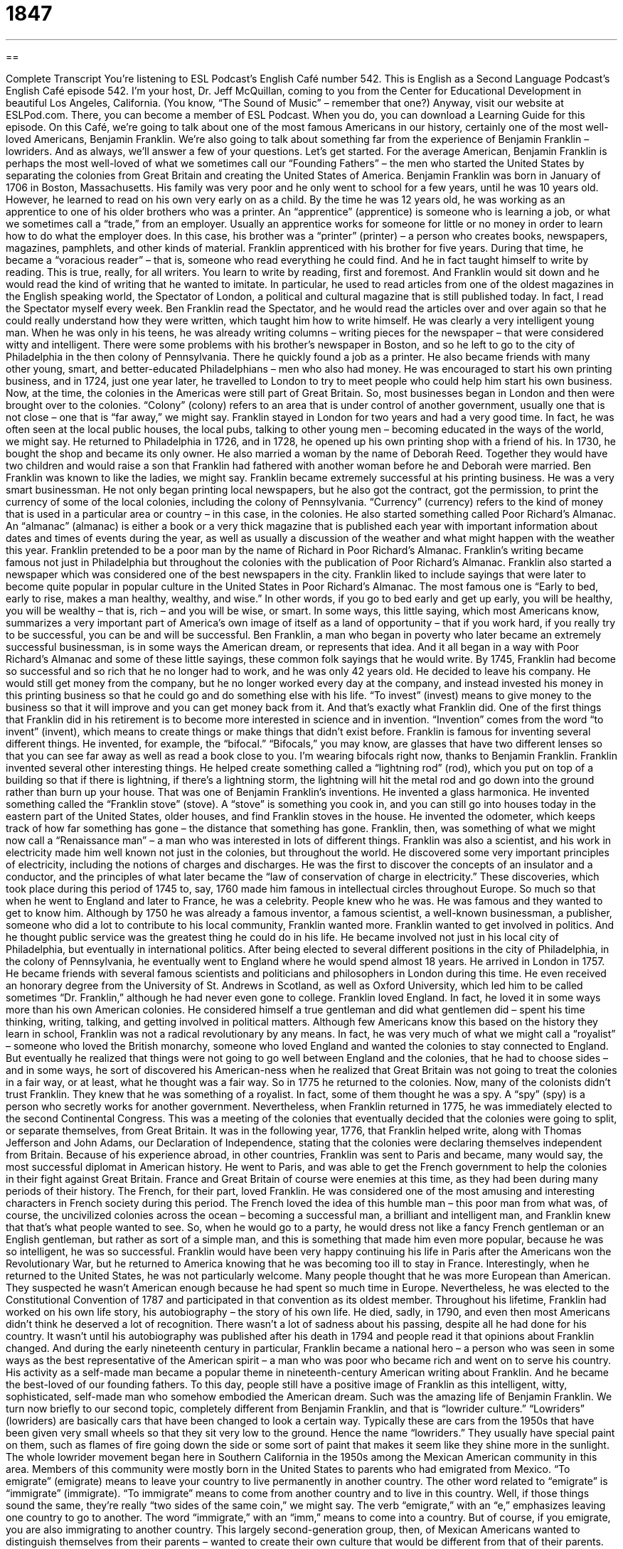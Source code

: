 = 1847
:toc: left
:toclevels: 3
:sectnums:
:stylesheet: ../../../myAdocCss.css

'''

== 

Complete Transcript
You’re listening to ESL Podcast’s English Café number 542.
This is English as a Second Language Podcast’s English Café episode 542. I’m your host, Dr. Jeff McQuillan, coming to you from the Center for Educational Development in beautiful Los Angeles, California. (You know, “The Sound of Music” – remember that one?)
Anyway, visit our website at ESLPod.com. There, you can become a member of ESL Podcast. When you do, you can download a Learning Guide for this episode.
On this Café, we’re going to talk about one of the most famous Americans in our history, certainly one of the most well-loved Americans, Benjamin Franklin. We’re also going to talk about something far from the experience of Benjamin Franklin – lowriders. And as always, we’ll answer a few of your questions. Let’s get started.
For the average American, Benjamin Franklin is perhaps the most well-loved of what we sometimes call our “Founding Fathers” – the men who started the United States by separating the colonies from Great Britain and creating the United States of America.
Benjamin Franklin was born in January of 1706 in Boston, Massachusetts. His family was very poor and he only went to school for a few years, until he was 10 years old. However, he learned to read on his own very early on as a child. By the time he was 12 years old, he was working as an apprentice to one of his older brothers who was a printer. An “apprentice” (apprentice) is someone who is learning a job, or what we sometimes call a “trade,” from an employer. Usually an apprentice works for someone for little or no money in order to learn how to do what the employer does.
In this case, his brother was a “printer” (printer) – a person who creates books, newspapers, magazines, pamphlets, and other kinds of material. Franklin apprenticed with his brother for five years. During that time, he became a “voracious reader” – that is, someone who read everything he could find. And he in fact taught himself to write by reading. This is true, really, for all writers. You learn to write by reading, first and foremost. And Franklin would sit down and he would read the kind of writing that he wanted to imitate.
In particular, he used to read articles from one of the oldest magazines in the English speaking world, the Spectator of London, a political and cultural magazine that is still published today. In fact, I read the Spectator myself every week. Ben Franklin read the Spectator, and he would read the articles over and over again so that he could really understand how they were written, which taught him how to write himself. He was clearly a very intelligent young man.
When he was only in his teens, he was already writing columns – writing pieces for the newspaper – that were considered witty and intelligent. There were some problems with his brother’s newspaper in Boston, and so he left to go to the city of Philadelphia in the then colony of Pennsylvania. There he quickly found a job as a printer. He also became friends with many other young, smart, and better-educated Philadelphians – men who also had money.
He was encouraged to start his own printing business, and in 1724, just one year later, he travelled to London to try to meet people who could help him start his own business. Now, at the time, the colonies in the Americas were still part of Great Britain. So, most businesses began in London and then were brought over to the colonies. “Colony” (colony) refers to an area that is under control of another government, usually one that is not close – one that is “far away,” we might say.
Franklin stayed in London for two years and had a very good time. In fact, he was often seen at the local public houses, the local pubs, talking to other young men – becoming educated in the ways of the world, we might say. He returned to Philadelphia in 1726, and in 1728, he opened up his own printing shop with a friend of his.
In 1730, he bought the shop and became its only owner. He also married a woman by the name of Deborah Reed. Together they would have two children and would raise a son that Franklin had fathered with another woman before he and Deborah were married. Ben Franklin was known to like the ladies, we might say.
Franklin became extremely successful at his printing business. He was a very smart businessman. He not only began printing local newspapers, but he also got the contract, got the permission, to print the currency of some of the local colonies, including the colony of Pennsylvania. “Currency” (currency) refers to the kind of money that is used in a particular area or country – in this case, in the colonies.
He also started something called Poor Richard’s Almanac. An “almanac” (almanac) is either a book or a very thick magazine that is published each year with important information about dates and times of events during the year, as well as usually a discussion of the weather and what might happen with the weather this year. Franklin pretended to be a poor man by the name of Richard in Poor Richard’s Almanac. Franklin’s writing became famous not just in Philadelphia but throughout the colonies with the publication of Poor Richard’s Almanac.
Franklin also started a newspaper which was considered one of the best newspapers in the city. Franklin liked to include sayings that were later to become quite popular in popular culture in the United States in Poor Richard’s Almanac. The most famous one is “Early to bed, early to rise, makes a man healthy, wealthy, and wise.” In other words, if you go to bed early and get up early, you will be healthy, you will be wealthy – that is, rich – and you will be wise, or smart.
In some ways, this little saying, which most Americans know, summarizes a very important part of America’s own image of itself as a land of opportunity – that if you work hard, if you really try to be successful, you can be and will be successful. Ben Franklin, a man who began in poverty who later became an extremely successful businessman, is in some ways the American dream, or represents that idea. And it all began in a way with Poor Richard’s Almanac and some of these little sayings, these common folk sayings that he would write.
By 1745, Franklin had become so successful and so rich that he no longer had to work, and he was only 42 years old. He decided to leave his company. He would still get money from the company, but he no longer worked every day at the company, and instead invested his money in this printing business so that he could go and do something else with his life. “To invest” (invest) means to give money to the business so that it will improve and you can get money back from it.
And that’s exactly what Franklin did. One of the first things that Franklin did in his retirement is to become more interested in science and in invention. “Invention” comes from the word “to invent” (invent), which means to create things or make things that didn’t exist before. Franklin is famous for inventing several different things. He invented, for example, the “bifocal.” “Bifocals,” you may know, are glasses that have two different lenses so that you can see far away as well as read a book close to you. I’m wearing bifocals right now, thanks to Benjamin Franklin.
Franklin invented several other interesting things. He helped create something called a “lightning rod” (rod), which you put on top of a building so that if there is lightning, if there’s a lightning storm, the lightning will hit the metal rod and go down into the ground rather than burn up your house. That was one of Benjamin Franklin’s inventions. He invented a glass harmonica.
He invented something called the “Franklin stove” (stove). A “stove” is something you cook in, and you can still go into houses today in the eastern part of the United States, older houses, and find Franklin stoves in the house. He invented the odometer, which keeps track of how far something has gone – the distance that something has gone. Franklin, then, was something of what we might now call a “Renaissance man” – a man who was interested in lots of different things.
Franklin was also a scientist, and his work in electricity made him well known not just in the colonies, but throughout the world. He discovered some very important principles of electricity, including the notions of charges and discharges. He was the first to discover the concepts of an insulator and a conductor, and the principles of what later became the “law of conservation of charge in electricity.”
These discoveries, which took place during this period of 1745 to, say, 1760 made him famous in intellectual circles throughout Europe. So much so that when he went to England and later to France, he was a celebrity. People knew who he was. He was famous and they wanted to get to know him. Although by 1750 he was already a famous inventor, a famous scientist, a well-known businessman, a publisher, someone who did a lot to contribute to his local community, Franklin wanted more.
Franklin wanted to get involved in politics. And he thought public service was the greatest thing he could do in his life. He became involved not just in his local city of Philadelphia, but eventually in international politics. After being elected to several different positions in the city of Philadelphia, in the colony of Pennsylvania, he eventually went to England where he would spend almost 18 years.
He arrived in London in 1757. He became friends with several famous scientists and politicians and philosophers in London during this time. He even received an honorary degree from the University of St. Andrews in Scotland, as well as Oxford University, which led him to be called sometimes “Dr. Franklin,” although he had never even gone to college.
Franklin loved England. In fact, he loved it in some ways more than his own American colonies. He considered himself a true gentleman and did what gentlemen did – spent his time thinking, writing, talking, and getting involved in political matters. Although few Americans know this based on the history they learn in school, Franklin was not a radical revolutionary by any means. In fact, he was very much of what we might call a “royalist” – someone who loved the British monarchy, someone who loved England and wanted the colonies to stay connected to England.
But eventually he realized that things were not going to go well between England and the colonies, that he had to choose sides – and in some ways, he sort of discovered his American-ness when he realized that Great Britain was not going to treat the colonies in a fair way, or at least, what he thought was a fair way. So in 1775 he returned to the colonies. Now, many of the colonists didn’t trust Franklin. They knew that he was something of a royalist. In fact, some of them thought he was a spy. A “spy” (spy) is a person who secretly works for another government.
Nevertheless, when Franklin returned in 1775, he was immediately elected to the second Continental Congress. This was a meeting of the colonies that eventually decided that the colonies were going to split, or separate themselves, from Great Britain. It was in the following year, 1776, that Franklin helped write, along with Thomas Jefferson and John Adams, our Declaration of Independence, stating that the colonies were declaring themselves independent from Britain.
Because of his experience abroad, in other countries, Franklin was sent to Paris and became, many would say, the most successful diplomat in American history. He went to Paris, and was able to get the French government to help the colonies in their fight against Great Britain. France and Great Britain of course were enemies at this time, as they had been during many periods of their history. The French, for their part, loved Franklin. He was considered one of the most amusing and interesting characters in French society during this period.
The French loved the idea of this humble man – this poor man from what was, of course, the uncivilized colonies across the ocean – becoming a successful man, a brilliant and intelligent man, and Franklin knew that that’s what people wanted to see. So, when he would go to a party, he would dress not like a fancy French gentleman or an English gentleman, but rather as sort of a simple man, and this is something that made him even more popular, because he was so intelligent, he was so successful.
Franklin would have been very happy continuing his life in Paris after the Americans won the Revolutionary War, but he returned to America knowing that he was becoming too ill to stay in France. Interestingly, when he returned to the United States, he was not particularly welcome. Many people thought that he was more European than American. They suspected he wasn’t American enough because he had spent so much time in Europe. Nevertheless, he was elected to the Constitutional Convention of 1787 and participated in that convention as its oldest member.
Throughout his lifetime, Franklin had worked on his own life story, his autobiography – the story of his own life. He died, sadly, in 1790, and even then most Americans didn’t think he deserved a lot of recognition. There wasn’t a lot of sadness about his passing, despite all he had done for his country. It wasn’t until his autobiography was published after his death in 1794 and people read it that opinions about Franklin changed.
And during the early nineteenth century in particular, Franklin became a national hero – a person who was seen in some ways as the best representative of the American spirit – a man who was poor who became rich and went on to serve his country. His activity as a self-made man became a popular theme in nineteenth-century American writing about Franklin. And he became the best-loved of our founding fathers.
To this day, people still have a positive image of Franklin as this intelligent, witty, sophisticated, self-made man who somehow embodied the American dream. Such was the amazing life of Benjamin Franklin.
We turn now briefly to our second topic, completely different from Benjamin Franklin, and that is “lowrider culture.” “Lowriders” (lowriders) are basically cars that have been changed to look a certain way. Typically these are cars from the 1950s that have been given very small wheels so that they sit very low to the ground. Hence the name “lowriders.” They usually have special paint on them, such as flames of fire going down the side or some sort of paint that makes it seem like they shine more in the sunlight.
The whole lowrider movement began here in Southern California in the 1950s among the Mexican American community in this area. Members of this community were mostly born in the United States to parents who had emigrated from Mexico. “To emigrate” (emigrate) means to leave your country to live permanently in another country. The other word related to “emigrate” is “immigrate” (immigrate). “To immigrate” means to come from another country and to live in this country.
Well, if those things sound the same, they’re really “two sides of the same coin,” we might say. The verb “emigrate,” with an “e,” emphasizes leaving one country to go to another. The word “immigrate,” with an “imm,” means to come into a country. But of course, if you emigrate, you are also immigrating to another country. This largely second-generation group, then, of Mexican Americans wanted to distinguish themselves from their parents – wanted to create their own culture that would be different from that of their parents.
Notice the use of the word “generation” (generation) here. “Generation” refers to a group of people who are born more or less at the same time and living at the same time. However, when we’re talking about immigrants, “first-generation” is the group of immigrants who are born in another country and then come to the United States to live. Their children born here in the U.S. would be called “second-generation Americans.”
So, these are second-generation Mexican Americans here in Southern California who are creating this lowrider culture. Basically, “lowrider” refers to the car itself, but there was also a lot of other behaviors and activities around the lowrider cars that distinguished and created this lowrider movement. One of the things that these young Mexican Americans did here in California would be to drive their cars on a Friday or Saturday evening, showing off their painted cars and their lowrider vehicles.
This is a very common tradition in American cities. Young people on a Friday and a Saturday night get in their cars and they drive down the main streets of the city, often at high speeds, often racing each other – which of course they’re not supposed to do, but they do it anyway. The lowrider community grew up around Whittier Boulevard, which is a major street that goes to the eastern part of Los Angeles, in particular the eastern suburbs of Los Angeles where there is a large Mexican American community even today.
Many people have referred to Southern California, to the Los Angeles area, as being primarily a car culture. You can’t get very far in Los Angeles unless you do have a car because (A) we don’t have very good public transportation, as you do in cities such as New York or Boston and (B) there is a large distance between communities here in Southern California, so it takes a long time to get from one place to another. The lowrider movement was in some ways a subculture of the general car culture here in Southern California, one that was specific to the Mexican American community.
By the 1970s, however, this idea of modifying your car and putting small wheels on it and painting it bright colors became popular outside of the Mexican American community, and in fact, by 1975 there was a music group called War that wrote a song called “Lowrider” that became one of the 10 most popular songs in the United States. This song popularized the lowrider movement to other cities in the U.S.
There was also a television show in the 1970s that helped make the lowrider style of car popular, a show that I remember called Chico and the Man, a comedy show that took place in East Los Angeles, which is where the largest part of the Mexican American community lives, or at least traditionally, here in Los Angeles.
Today there are still enthusiasts of lowrider cars here in L.A. and in other cities. An “enthusiast” (enthusiast) is a person who’s very interested in a specific activity. Nowadays people spend a lot of money building these lowrider cars. There are lowrider magazines that you can buy – all sorts of interesting things associated with the lowrider movement.
I haven’t seen a lowrider car here in L.A. in many years. I used to see them in the early ’90s. I haven’t driven down Whittier Boulevard in a long time. I’m not sure if you’ll still see lowriders going down Whittier on a Saturday night, but that’s certainly the image people have of the lowrider car, even though it’s no longer as popular as it once was back in the ’50s, ’60s, and ’70s.
Now let’s answer some of the questions you have sent to us.
Emeka (Emeka) from Nigeria wants to know the difference between “mentor,” “role model,” and “hero.” A “mentor” (mentor) is a person who gives you advice or teaches you something. Usually a mentor is someone who has more experience about whatever it is you want to learn about. Mentors are usually older and work with people who are younger.
You could have a mentor who works with you to teach you some new skill or perhaps even helps you in a new job. Some companies, for example, give new employees mentors – people who have worked at the company for a long time. Those people are mentors to those who are new employees. Some organizations also create programs that get mentors, older adults, to help younger teenagers or young adults, who give them advice about all sorts of things.
A “role (role) model (model)” is someone whom you admire and try to be like. The term “role model” can be applied to anyone even if you don’t know a person personally. Your role model might be a famous actor or a famous politician or a famous podcaster. Yeah. It could happen. A role model is someone whom you admire and want to be like.
A “hero” (hero) is a person who is admired usually for doing great things or for being very brave or courageous. We may think of a hero as someone who saves someone’s life in a situation of danger. A firefighter or a police officer or someone from the military might be a hero, or just simply someone who acts in a brave or courageous way during a dangerous situation.
The word “hero” is also applied to the main character in a story, a play, a TV show, or a movie who is doing something brave or courageous – who is perhaps saving someone in the movie. “Heroes” are often male. For a female, we would use the word “heroine” (heroine). The “e” is very important here because there’s another word that is pronounced exactly the same – “heroin” (heroin), without the “e” – which is a dangerous drug, an illegal drug. But “heroine” with an “e” at the end is basically a female hero.
Our next question comes from Jaffaar (Jaffaar) in Iran. Jaffaar wants to know the meaning of the expression “Fake it till you make it.” “To fake” (fake) something is to act as though you know how to do it even if you don’t know how to do it. A “fake,” as a noun, is something that pretends to be something it is not. So, for example, if you buy some shoes and the label or sign on the shoes says “Gucci” but they’re not really Gucci, that would be a “fake.” It says it’s something that it isn’t. The verb “to fake” means to pretend like something is true even when it isn’t.
The expression “to make it” means to be successful, to achieve your goals, to be a success. So, the expression “Fake it till you make it” means that you pretend that you are able to do something until eventually you actually learn how to do it. Sometimes this expression is used when you don’t know how to do something but you act very confidently, as if you do.
If you are going for a job interview and they ask you a question about something that you’re not really too sure about or haven’t actually done before, but you say with great confidence, “Oh, yes. I can do that,” that would be an example of “faking it till you make it” – of pretending that you know how to do something and then learning how to do it as you do it so that eventually you are successful.
I’m not sure if that’s a good strategy, but that is an expression people use and even advice that people sometimes give to those who don’t have a lot of experience or training but who want to get a job that may require experience and training.
Finally, Wislei (Wislei) in Brazil wants to know the meaning of the expression “dice (dice) roll (roll).” “Dice” refers to a small cube that is made of plastic or wood. Each side of the cube has one or more dots. One side has one dot, one side has two dots, one side has three dots – all the way up to six dots for the six sides of the cube. We use dice in gambling, in certain games of chance. It used to be that “dice” was the plural of “die” (die) – one die, two dice. Nowadays, however, you’ll hear people use “dice” both in the singular and in the plural.
“To roll” is a verb that is used with the noun “dice” or “die,” meaning to shake up the dice or the die in your hand and then throw it down on a hard surface. So, a “dice roll” is literally picking up dice and throwing it down to see what number comes up on the dice. A “dice roll,” as an expression, means to take a chance in the hopes of gaining something. Just as you do when you are gambling with dice, you are betting and hoping to win money. If you go to Las Vegas, you can gamble with dice. And you can lose your money. In fact, you probably will.
If you have a question or comment, there is no reason to roll the dice and guess at the meaning. Just email us. Our email address is eslpod@eslpod.com. We’ll do our best to answer it in a future Café.
From Los Angeles, California, I’m Jeff McQuillan. Thank you for listening. Come back and listen to us again right here on the English Café.
ESL Podcast’s English Café is written and produced by Dr. Jeff McQuillan and Dr. Lucy Tse. This podcast is copyright 2015 by the Center for Educational Development.
Glossary
apprentice – someone who learns a job or trade from an employer by agreeing to work for a period of time for little or no pay
* Thomas wanted to be a mechanic, so he worked as an apprentice at a car repair shop for a year before taking the test to become a certified mechanic.
printer – a person whose job is to create printed books, newspapers, magazines, and other printed material
* The company took their newsletter to the printer who made two thousand copies so the company could send them out to their customers.
colony – an area under the control of a faraway country’s government, but with settlers or people living there from that country
* Several countries in Africa used to be European colonies, but in the 1900s, they fought to become independent nations.
currency – the system of money used in a particular country
* U.S. currency includes both coins and paper money.
almanac – a thick book printed each year with important information about dates and times of natural events, such as the sunrise and sunset, high and low temperatures, and tides (movement of ocean water)
* The farmer reads the almanac each year to plan when he will plant his crops.
to invest – to give money to begin or improve a business with the expectation of earning money when the business is successful
* When Dmitri’s grandparents gave him $25,000, he chose to invest it in his friend’s new restaurant.
to invent – to create things that never existed before
* Indira is trying to invent a light bulb that never needs to be replaced.
electricity – a form of energy that is the result of charged particles, most often used to power a home or building
* Without electricity, our home would not have working lights or computers.
spy – a person who secretly collects information about another person, organization, or government for his or her employer or government
* The spy was sent to collect information about the country’s military operations and to take pictures of military bases.
to emigrate – to leave one’s own country to live permanently in another country
* Christoph emigrated from France to Portugal to marry his Portuguese girlfriend.
generation – the group of people born and living at about the same time
* The generation that is entering the workforce today has never lived without personal computers in their homes.
enthusiast – a person who is very interested in a specific activity or subject
* Marco is a wine enthusiast who loves trying new wines, taking trips to vineyards, and learning about the process of making wine.
mentor – someone who teaches or gives help and advice to a less experienced and often younger person
* When we hire an employee, we assign him or her a mentor, a senior employee who can help the new hire learn how things are done in our office.
role model – someone whom another person admires and tries to be like
* Jimmy’s role model is President Lincoln, because Lincoln helped free slaves.
hero – a person who is admired for great or brave actions or for good qualities; the main male character in a story, play, or movie
* Paulo is a hero in his town for standing up to the lawmakers who wanted to remove the largest park to build office buildings.
fake it ‘til you make it – try to appear capable until one succeeds; to pretend that one is able and knowledgeable until one has achieved what one wants
* When I got my first job, it didn’t pay well and I had to work long hours, but my mother reminded me to take it ‘til you make it.
dice roll – taking a chance with the hope of gaining something
* Kaila has tried to open two other businesses before, so I hope this dice roll will finally work out.
What Insiders Know
The Royal Chicano Air Force
“Founded” (created; established) in 1970, the Royal Chicano Air Force is one of the most important “collective” (involving many people) artist groups in the United States. The organization played an important role in the “Chicano” (Hispanic; Latino; Mexican American) art movement in the 1970s and 1980s.
The organization was founded by José Montoya and Esteban Villa, artists who were born in California. The “original” (first; initial) name of the organization was The Rebel Chicano Art “Front” (movement; group fighting for a cause), but when someone asked if the “acronym” (a word formed from the first letters of each word), RCAF, meant the Royal Canadian Air Force, one of the artists made a joke and said it was the Royal Chicano Air Force—and “the name stuck” (the name became popular and used from that time on).
Montoya and Villa created the organization as a “focal point” (a way to give attention to something) for artists and activities involved in cultural work and politics. They wanted to “foster” (encourage the development and advancement of) Chicano art and educate students about art, history, and culture. They also wanted to be involved in politics and specifically encourage others to support Cesar Chavez, a farm worker and civil rights “activist” (a person working for social change) who “sought” (tried) to “tackle” (fight against) the “plight” (difficult situation) of Latino farm workers.
The organization has become well known for its educational activities. It “runs” (operates) programs that bring together young people and “senior citizens” (older people, usually over the age of 65) to learn about the arts. The organization also educates “inmates” (people who are serving time in prison) about the arts, especially “youth” (young; under age 18) inmates. The group’s focuses not only on the “visual arts” (types of art that can be seen, such as painting, sculptures, etc.), but also books, poetry, and music.
